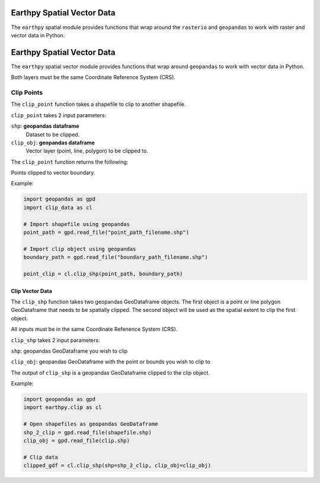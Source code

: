 Earthpy Spatial Vector Data
===========================

The ``earthpy`` spatial module provides functions that wrap around the ``rasterio``
and ``geopandas`` to work with raster and vector data in Python.

Earthpy Spatial Vector Data
===========================

The ``earthpy`` spatial vector module provides functions that wrap around ``geopandas`` to work with vector data in Python.

Both layers must be the same Coordinate Reference System (CRS).

Clip Points
-----------

The ``clip_point`` function takes a shapefile to clip to another shapefile. 

``clip_point`` takes 2 input parameters:

``shp``: **geopandas dataframe**
    Dataset to be clipped.    

``clip_obj``: **geopandas dataframe**
    Vector layer (point, line, polygon) to be clipped to.
    
The ``clip_point`` function returns the following:

Points clipped to vector boundary.

Example:

.. code-block:: python

  import geopandas as gpd
  import clip_data as cl

  # Import shapefile using geopandas
  point_path = gpd.read_file("point_path_filename.shp")

  # Import clip object using geopandas
  boundary_path = gpd.read_file("boundary_path_filename.shp")
  
  point_clip = cl.clip_shp(point_path, boundary_path)

Clip Vector Data
~~~~~~~~~~~~~~~~

The ``clip_shp`` function takes two geopandas GeoDataframe objects. The first
object is a point or line polygon GeoDataframe that needs to be spatially clipped.
The second object will be used as the spatial extent to clip the first object.

All inputs must be in the same Coordinate Refenence System (CRS).

``clip_shp`` takes 2 input parameters: 

``shp``: geopandas GeoDataframe you wish to clip

``clip_obj``: geopandas GeoDataframe with the point or bounds you wish to clip to

The output of ``clip_shp`` is a geopandas GeoDataframe clipped to the clip object.

Example:

.. code-block:: python

    import geopandas as gpd
    import earthpy.clip as cl

    # Open shapefiles as geopandas GeoDataframe
    shp_2_clip = gpd.read_file(shapefile.shp)
    clip_obj = gpd.read_file(clip.shp)

    # Clip data
    clipped_gdf = cl.clip_shp(shp=shp_2_clip, clip_obj=clip_obj)
